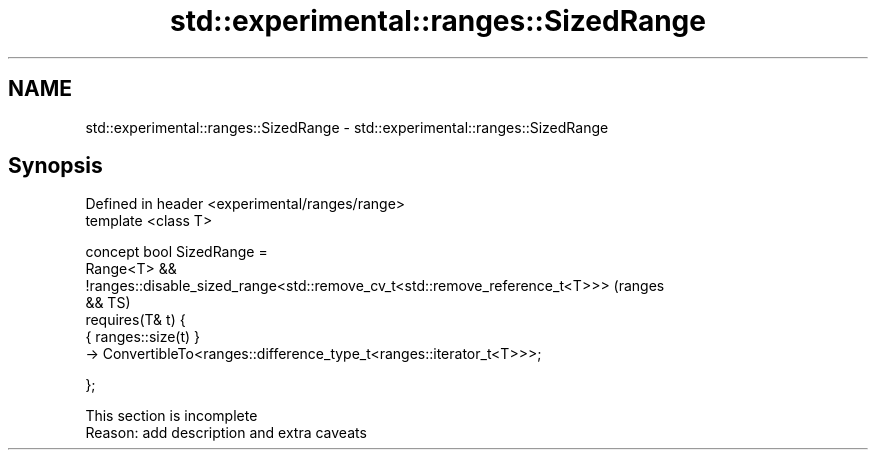 .TH std::experimental::ranges::SizedRange 3 "2019.08.27" "http://cppreference.com" "C++ Standard Libary"
.SH NAME
std::experimental::ranges::SizedRange \- std::experimental::ranges::SizedRange

.SH Synopsis
   Defined in header <experimental/ranges/range>
   template <class T>

   concept bool SizedRange =
   Range<T> &&
   !ranges::disable_sized_range<std::remove_cv_t<std::remove_reference_t<T>>>   (ranges
   &&                                                                           TS)
   requires(T& t) {
   { ranges::size(t) }
   -> ConvertibleTo<ranges::difference_type_t<ranges::iterator_t<T>>>;

   };

    This section is incomplete
    Reason: add description and extra caveats
